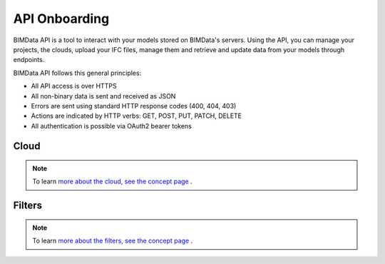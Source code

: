 .. chapter 4

===============
API Onboarding
===============

BIMData API is a tool to interact with your models stored on BIMData's servers.
Using the API, you can manage your projects, the clouds, upload your IFC files, manage them and retrieve and update data from your models through endpoints.

BIMData API follows this general principles:

* All API access is over HTTPS
* All non-binary data is sent and received as JSON
* Errors are sent using standard HTTP response codes (400, 404, 403)
* Actions are indicated by HTTP verbs: GET, POST, PUT, PATCH, DELETE
* All authentication is possible via OAuth2 bearer tokens


Cloud
======

    .. include:: ../concepts/cloud.rst
       :start-after: excerpt
       :end-before: endexcerpt

.. note::  
    To learn `more about the cloud, see the concept page`_ .


Filters
========

    .. include:: ../topics/filters.rst
       :start-after: excerpt
       :end-before: endexcerpt

.. note::  
    To learn `more about the filters, see the concept page`_ .

.. _more about the cloud, see the concept page: ../concepts/cloud.html
.. _more about the filters, see the concept page: ../concepts/filters.html